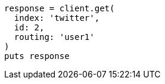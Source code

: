 [source, ruby]
----
response = client.get(
  index: 'twitter',
  id: 2,
  routing: 'user1'
)
puts response
----
